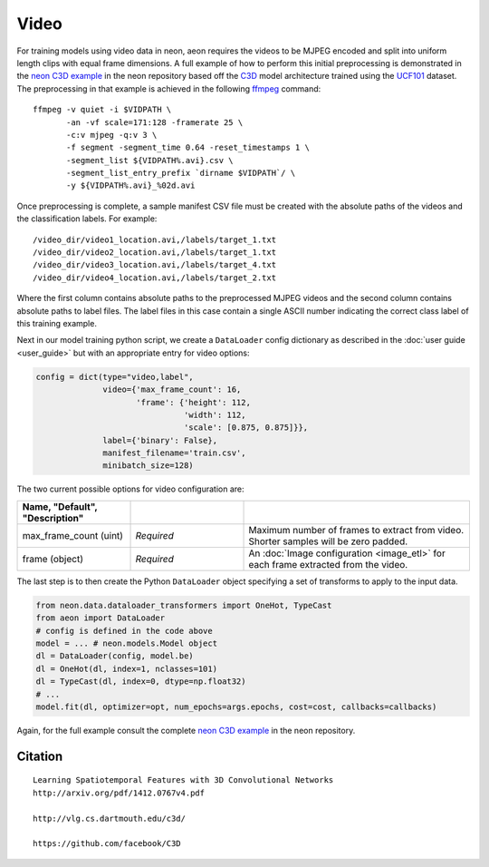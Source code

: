 .. ---------------------------------------------------------------------------
.. Copyright 2015 Nervana Systems Inc.
.. Licensed under the Apache License, Version 2.0 (the "License");
.. you may not use this file except in compliance with the License.
.. You may obtain a copy of the License at
..
..      http://www.apache.org/licenses/LICENSE-2.0
..
.. Unless required by applicable law or agreed to in writing, software
.. distributed under the License is distributed on an "AS IS" BASIS,
.. WITHOUT WARRANTIES OR CONDITIONS OF ANY KIND, either express or implied.
.. See the License for the specific language governing permissions and
.. limitations under the License.
.. ---------------------------------------------------------------------------

Video
=====

For training models using video data in neon, aeon requires the videos to be 
MJPEG encoded and split into uniform length clips with equal frame dimensions.  
A full example of how to perform this initial preprocessing is demonstrated in 
the `neon C3D example`_ in the neon repository based off the C3D_ model 
architecture trained using the UCF101_ dataset. The preprocessing in that 
example is achieved in the following ffmpeg_ command::

  ffmpeg -v quiet -i $VIDPATH \
         -an -vf scale=171:128 -framerate 25 \
         -c:v mjpeg -q:v 3 \
         -f segment -segment_time 0.64 -reset_timestamps 1 \
         -segment_list ${VIDPATH%.avi}.csv \
         -segment_list_entry_prefix `dirname $VIDPATH`/ \
         -y ${VIDPATH%.avi}_%02d.avi

Once preprocessing is complete, a sample manifest CSV file must be created with 
the absolute paths of the videos and the classification labels. For example::

  /video_dir/video1_location.avi,/labels/target_1.txt
  /video_dir/video2_location.avi,/labels/target_1.txt
  /video_dir/video3_location.avi,/labels/target_4.txt
  /video_dir/video4_location.avi,/labels/target_2.txt

Where the first column contains absolute paths to the preprocessed MJPEG videos 
and the second column contains absolute paths to label files. The label files 
in this case contain a single ASCII number indicating the correct class label 
of this training example. 

Next in our model training python script, we create a ``DataLoader`` config 
dictionary as described in the :doc:`user guide <user_guide>` but with an 
appropriate entry for video options:

.. code-block:: python

    config = dict(type="video,label",
                  video={'max_frame_count': 16,
                         'frame': {'height': 112,
                                   'width': 112,
                                   'scale': [0.875, 0.875]}},
                  label={'binary': False},
                  manifest_filename='train.csv',
                  minibatch_size=128)

The two current possible options for video configuration are:

.. csv-table::
   :header: "Name", "Default", "Description"
   :widths: 20, 20, 40
   :delim: |
   :escape: ~

   max_frame_count (uint) | *Required* | Maximum number of frames to extract from video. Shorter samples will be zero padded.
   frame (object) | *Required* | An :doc:`Image configuration <image_etl>` for each frame extracted from the video.

The last step is to then create the Python ``DataLoader`` object specifying a 
set of transforms to apply to the input data.

.. code-block:: python

    from neon.data.dataloader_transformers import OneHot, TypeCast
    from aeon import DataLoader
    # config is defined in the code above
    model = ... # neon.models.Model object
    dl = DataLoader(config, model.be)
    dl = OneHot(dl, index=1, nclasses=101)
    dl = TypeCast(dl, index=0, dtype=np.float32)
    # ...
    model.fit(dl, optimizer=opt, num_epochs=args.epochs, cost=cost, callbacks=callbacks)

Again, for the full example consult the complete `neon C3D example`_ in the 
neon repository.

.. _neon C3D example: https://github.com/NervanaSystems/neon/tree/master/examples/video-c3d
.. _C3D: http://arxiv.org/pdf/1412.0767v4.pdf
.. _UCF101: http://crcv.ucf.edu/data/UCF101.php
.. _ffmpeg: https://trac.ffmpeg.org/wiki/CompilationGuide/Ubuntu

Citation
~~~~~~~~
::

  Learning Spatiotemporal Features with 3D Convolutional Networks
  http://arxiv.org/pdf/1412.0767v4.pdf

  http://vlg.cs.dartmouth.edu/c3d/

  https://github.com/facebook/C3D

